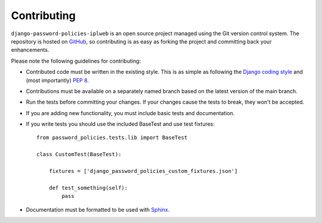 .. _contributing:

============
Contributing
============

``django-password-policies-iplweb`` is an open source project managed using the Git
version control system. The repository is hosted on `GitHub`_, so contributing
is as easy as forking the project and committing back your enhancements.

Please note the following guidelines for contributing:

* Contributed code must be written in the existing style. This is
  as simple as following the `Django coding style`_ and (most
  importantly) `PEP 8`_.
* Contributions must be available on a separately named branch
  based on the latest version of the main branch.
* Run the tests before committing your changes. If your changes
  cause the tests to break, they won't be accepted.
* If you are adding new functionality, you must include basic tests
  and documentation.
* If you write tests you should use the included BaseTest and use test
  fixtures::

    from password_policies.tests.lib import BaseTest

    class CustomTest(BaseTest):

        fixtures = ['django_password_policies_custom_fixtures.json']

        def test_something(self):
            pass

* Documentation must be formatted to be used with `Sphinx`_.

.. _`PEP 8`: https://www.python.org/dev/peps/pep-0008/
.. _`Django coding style`: https://docs.djangoproject.com/en/dev/internals/contributing/writing-code/coding-style/
.. _`GitHub`: https://github.com/iplweb/django-password-policies-iplweb/
.. _`Sphinx`: https://www.sphinx-doc.org/
